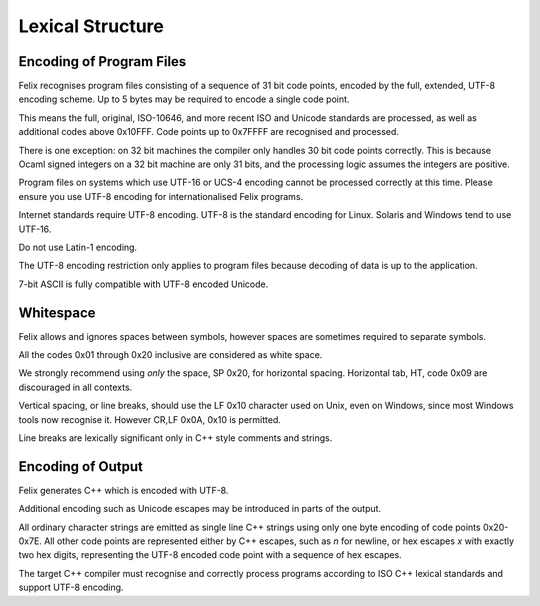 Lexical Structure
=================

Encoding of Program Files
-------------------------

Felix recognises program files consisting of a sequence
of 31 bit code points, encoded by the full, extended,
UTF-8 encoding scheme. Up to 5 bytes may be required
to encode a single code point. 

This means the full, original, ISO-10646, and more recent
ISO and Unicode standards are processed, as well as additional
codes above 0x10FFF. Code points up to 0x7FFFF are recognised
and processed.

There is one exception: on 32 bit machines the compiler
only handles 30 bit code points correctly. This is because
Ocaml signed integers on a 32 bit machine are only 31 bits,
and the processing logic assumes the integers are positive.

Program files on systems which use UTF-16 or UCS-4
encoding cannot be processed correctly at this time. 
Please ensure you use UTF-8 encoding for internationalised
Felix programs.

Internet standards require UTF-8 encoding.
UTF-8 is the standard encoding for Linux.
Solaris and Windows tend to use UTF-16.

Do not use Latin-1 encoding.  

The UTF-8 encoding restriction only applies to
program files because decoding of data is up
to the application.

7-bit ASCII is fully compatible with UTF-8 encoded
Unicode.

Whitespace
----------

Felix allows and ignores spaces between symbols, however
spaces are sometimes required to separate symbols.

All the codes 0x01 through 0x20 inclusive are considered
as white space.

We strongly recommend using *only* the space, SP 0x20,
for horizontal spacing. 
Horizontal tab, HT, code 0x09 are discouraged in all contexts. 

Vertical spacing, or line breaks, should use the LF 0x10
character used on Unix, even on Windows, since most
Windows tools now recognise it. However CR,LF 0x0A, 0x10
is permitted.

Line breaks are lexically significant only in C++ style
comments and strings.

Encoding of Output
------------------

Felix generates C++ which is encoded with UTF-8.

Additional encoding such as Unicode
escapes may be introduced in parts of the output.

All ordinary character strings are emitted as 
single line C++ strings using only one byte
encoding of code points 0x20-0x7E. All other
code points are represented either by C++
escapes, such as `\n` for newline, or hex
escapes `\x` with exactly two hex digits,
representing the UTF-8 encoded code point
with a sequence of hex escapes.

The target C++ compiler must recognise and correctly
process programs according to ISO C++ lexical standards
and support UTF-8 encoding.

